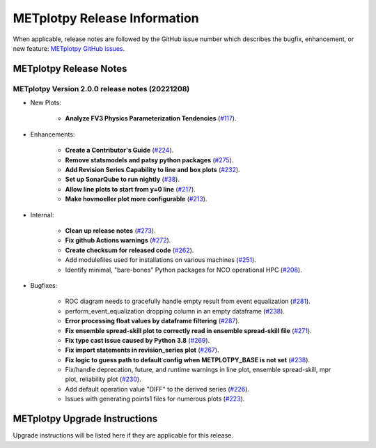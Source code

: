 *****************************
METplotpy Release Information
*****************************

When applicable, release notes are followed by the GitHub issue number which
describes the bugfix, enhancement, or new feature:
`METplotpy GitHub issues. <https://github.com/dtcenter/METplotpy/issues>`_


METplotpy Release Notes
=======================

METplotpy Version 2.0.0 release notes (20221208)
------------------------------------------------------

* New Plots:

   * **Analyze FV3 Physics Parameterization Tendencies**
     (`#117 <https://github.com/dtcenter/METplotpy/issues/117>`_).

* Enhancements: 

   * **Create a Contributor's Guide**
     (`#224 <https://github.com/dtcenter/METplotpy/issues/2245>`_).

   * **Remove statsmodels and patsy python packages**
     (`#275 <https://github.com/dtcenter/METplotpy/issues/275>`_).

   * **Add Revision Series Capability to line and box plots**
     (`#232 <https://github.com/dtcenter/METplotpy/issues/232>`_).

   * **Set up SonarQube to run nightly**
     (`#38 <https://github.com/dtcenter/METplus-Internal/issues/38>`_).

   * **Allow line plots to start from y=0 line**
     (`#217 <https://github.com/dtcenter/METplotpy/issues/217>`_).

   * **Make hovmoeller plot more configurable**
     (`#213 <https://github.com/dtcenter/METplotpy/issues/213>`_).


* Internal:

   * **Clean up release notes**
     (`#273 <https://github.com/dtcenter/METplotpy/issues/273>`_).

   * **Fix github Actions warnings**
     (`#272 <https://github.com/dtcenter/METplotpy/issues/272>`_).

   * **Create checksum for released code**
     (`#262 <https://github.com/dtcenter/METplotpy/issues/262>`_).

   * Add modulefiles used for installations on various machines
     (`#251 <https://github.com/dtcenter/METplotpy/issues/251>`_).

   * Identify minimal, "bare-bones" Python packages for NCO operational HPC
     (`#208 <https://github.com/dtcenter/METplotpy/issues/208>`_).


* Bugfixes:

   * ROC diagram needs to gracefully handle empty result from event equalization
     (`#281 <https://github.com/dtcenter/METplotpy/issues/281>`_).

   * perform_event_equalization dropping column in an empty dataframe
     (`#238 <https://github.com/dtcenter/METplotpy/issues/238>`_).

   * **Error processing float values by dataframe filtering**
     (`#287 <https://github.com/dtcenter/METplotpy/issues/287>`_).

   * **Fix ensemble spread-skill plot to correctly read in ensemble spread-skill file**
     (`#271 <https://github.com/dtcenter/METplotpy/issues/271>`_).

   * **Fix type cast issue caused by Python 3.8**
     (`#269 <https://github.com/dtcenter/METplotpy/issues/269>`_).

   * **Fix import statements in revision_series plot**
     (`#267 <https://github.com/dtcenter/METplotpy/issues/267>`_).

   * **Fix logic to guess path to default config when
     METPLOTPY_BASE is not set**
     (`#238 <https://github.com/dtcenter/METplotpy/issues/238>`_).

   * Fix/handle deprecation, future, and runtime warnings in
     line plot, ensemble spread-skill, mpr plot, reliability plot
     (`#230 <https://github.com/dtcenter/METplotpy/issues/230>`_).

   * Add default operation value "DIFF" to the derived series
     (`#226 <https://github.com/dtcenter/METplotpy/issues/226>`_).

   * Issues with generating points1 files for numerous plots
     (`#223 <https://github.com/dtcenter/METplotpy/issues/223>`_).


METplotpy Upgrade Instructions
==============================

Upgrade instructions will be listed here if they are
applicable for this release.
